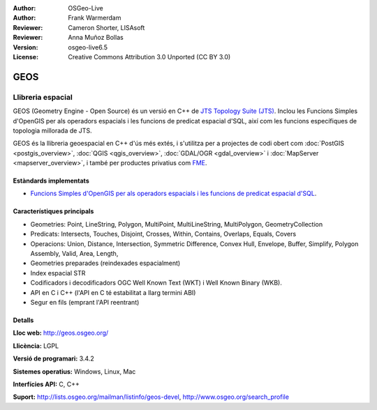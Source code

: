 :Author: OSGeo-Live
:Author: Frank Warmerdam
:Reviewer: Cameron Shorter, LISAsoft
:Reviewer: Anna Muñoz Bollas
:Version: osgeo-live6.5
:License: Creative Commons Attribution 3.0 Unported (CC BY 3.0)

.. image:: ../../images/project_logos/logo-GEOS.png
  :alt: project logo
  :align: right
  :target: http://geos.osgeo.org/

.. image:: ../../images/logos/OSGeo_project.png
  :scale: 100
  :alt: OSGeo Project
  :align: right
  :target: http://www.osgeo.org/incubator/process/principles.html

GEOS
================================================================================

Llibreria espacial
~~~~~~~~~~~~~~~~~~~~~~~~~~~~~~~~~~~~~~~~~~~~~~~~~~~~~~~~~~~~~~~~~~~~~~~~~~~~~~~~

GEOS (Geometry Engine - Open Source) és un versió en C++ de `JTS Topology Suite (JTS) <https://sourceforge.net/projects/jts-topo-suite/>`_. Inclou les Funcions Simples d'OpenGIS per als operadors espacials i les funcions de predicat espacial d'SQL, així com les funcions específiques de topologia millorada de JTS.

GEOS és la llibreria geoespacial en C++ d'ús més extés, i s'utilitza per a projectes de codi obert com  :doc:`PostGIS <postgis_overview>`, :doc:`QGIS <qgis_overview>`, :doc:`GDAL/OGR <gdal_overview>` i :doc:`MapServer <mapserver_overview>`, i també per productes privatius com `FME <http://www.safe.com/fme/fme-technology/>`_.

Estàndards implementats
--------------------------------------------------------------------------------

* `Funcions Simples d'OpenGIS per als operadors espacials i les funcions de predicat espacial d'SQL <http://www.opengeospatial.org/standards/sfs>`_.

Característiques principals
--------------------------------------------------------------------------------
    
* Geometries: Point, LineString, Polygon, MultiPoint, MultiLineString, MultiPolygon, GeometryCollection
* Predicats: Intersects, Touches, Disjoint, Crosses, Within, Contains, Overlaps, Equals, Covers
* Operacions: Union, Distance, Intersection, Symmetric Difference, Convex Hull, Envelope, Buffer, Simplify, Polygon Assembly, Valid, Area, Length, 
* Geometries preparades (reindexades espacialment)
* Index espacial STR
* Codificadors i decodificadors OGC Well Known Text (WKT) i Well Known Binary (WKB).
* API en C i C++ (l'API en C té estabilitat a llarg termini ABI)
* Segur en fils (emprant l'API reentrant)

Detalls
--------------------------------------------------------------------------------

**Lloc web:**  http://geos.osgeo.org/

**Llicència:** LGPL

**Versió de programari:** 3.4.2

**Sistemes operatius:** Windows, Linux, Mac

**Interfícies API:** C, C++

**Suport:** http://lists.osgeo.org/mailman/listinfo/geos-devel, http://www.osgeo.org/search_profile
